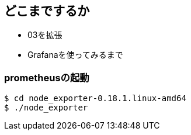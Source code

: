 == どこまでするか

* 03を拡張
* Grafanaを使ってみるまで

=== prometheusの起動

----
$ cd node_exporter-0.18.1.linux-amd64
$ ./node_exporter
----


